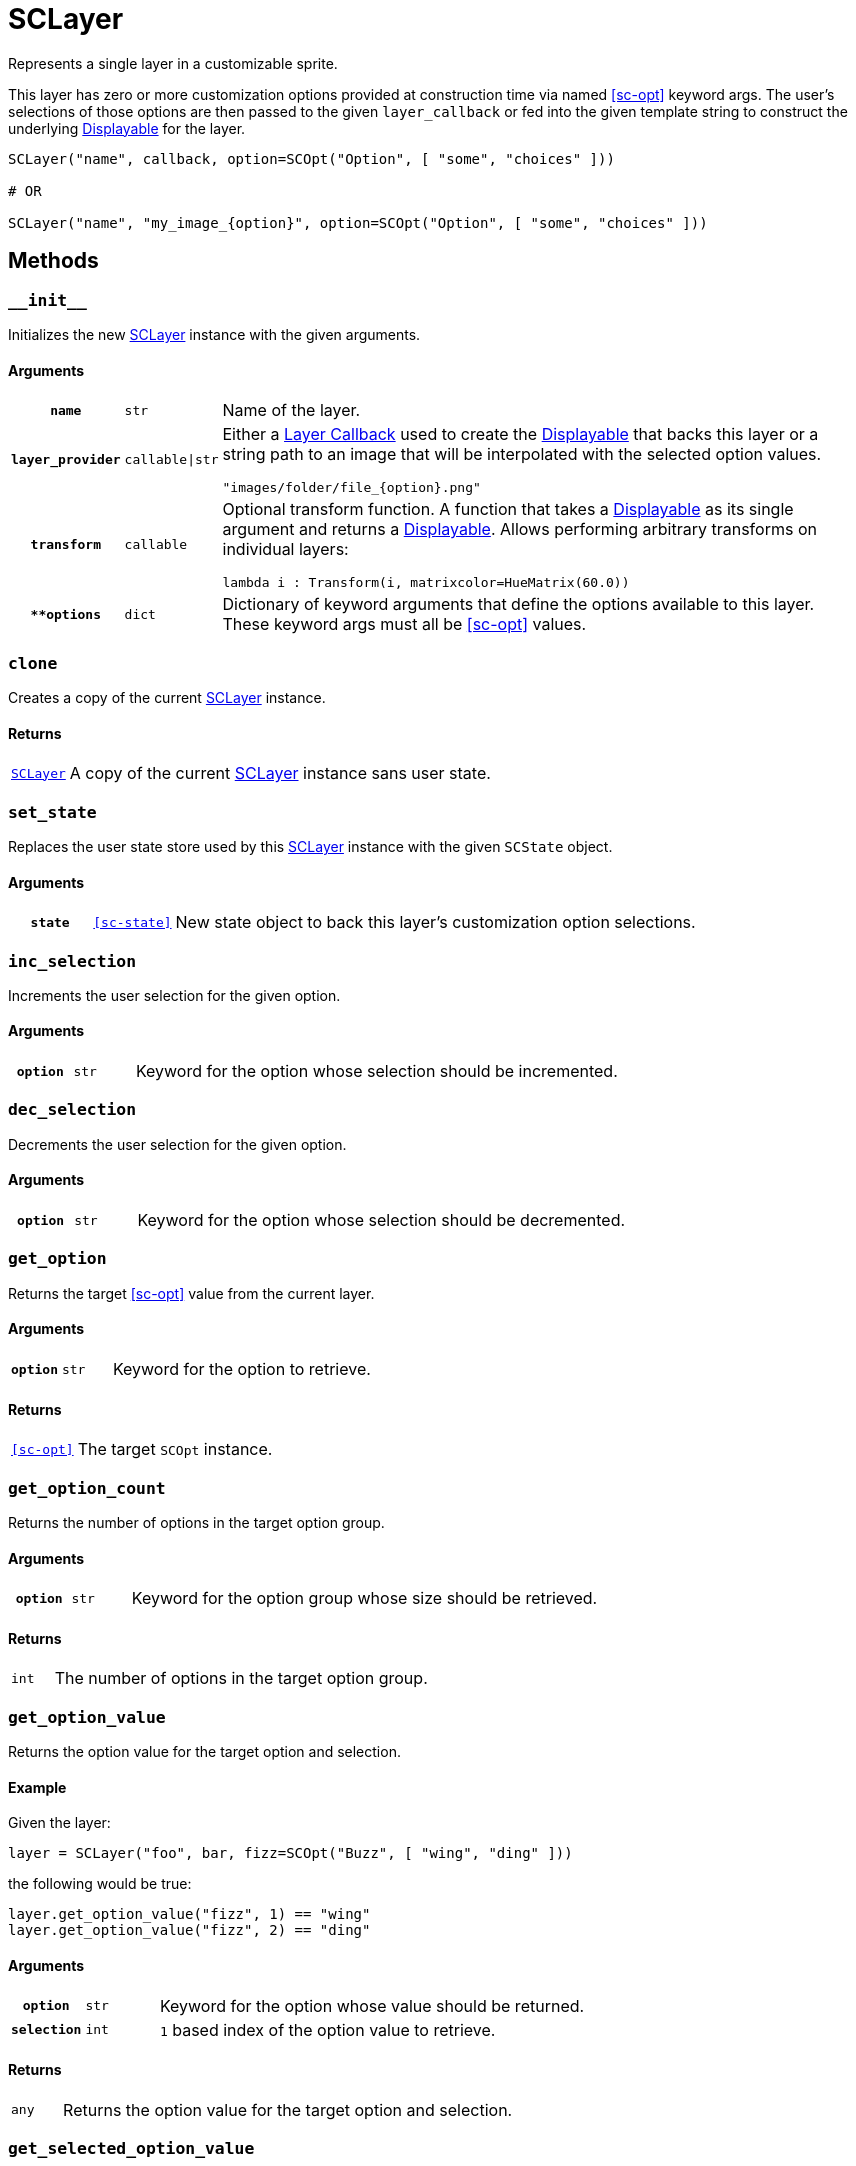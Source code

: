 [#sc-layer]
= SCLayer

Represents a single layer in a customizable sprite.

This layer has zero or more customization options provided at construction time
via named <<sc-opt>> keyword args.  The user's selections of those options are
then passed to the given `layer_callback` or fed into the given template string
to construct the underlying
link:https://www.renpy.org/doc/html/displayables.html[Displayable] for the
layer.

[source, python]
----
SCLayer("name", callback, option=SCOpt("Option", [ "some", "choices" ]))

# OR

SCLayer("name", "my_image_{option}", option=SCOpt("Option", [ "some", "choices" ]))
----

== Methods

=== `+__init__+`

Initializes the new <<sc-layer>> instance with the given arguments.

==== Arguments

[cols="1h,1m,8a"]
|===
| `name`
| str
| Name of the layer.

| `layer_provider`
| callable\|str
| Either a <<Layer Callbacks,Layer Callback>> used to create the
link:https://www.renpy.org/doc/html/displayables.html[Displayable] that backs
this layer or a string path to an image that will be interpolated with the
selected option values.

[source, python]
----
"images/folder/file_{option}.png"
----

| `transform`
| callable
| Optional transform function.  A function that takes a
link:https://www.renpy.org/doc/html/displayables.html[Displayable] as its
single argument and returns a
link:https://www.renpy.org/doc/html/displayables.html[Displayable].  Allows
performing arbitrary transforms on individual layers:

[source, python]
----
lambda i : Transform(i, matrixcolor=HueMatrix(60.0))
----

| `**options`
| dict
| Dictionary of keyword arguments that define the options available to this
layer.  These keyword args must all be <<sc-opt>> values.
|===

=== `clone`

Creates a copy of the current <<sc-layer>> instance.

==== Returns

[cols="1m,9"]
|===
| <<sc-layer>>
| A copy of the current <<sc-layer>> instance sans user state.
|===


=== `set_state`

Replaces the user state store used by this <<sc-layer>> instance with the given
`SCState` object.

==== Arguments

[cols="1h,1m,8"]
|===
| `state`
| <<sc-state>>
| New state object to back this layer's customization option selections.
|===

=== `inc_selection`

Increments the user selection for the given option.

==== Arguments

[cols="1h,1m,8"]
|===
| `option`
| str
| Keyword for the option whose selection should be incremented.
|===

=== `dec_selection`

Decrements the user selection for the given option.

==== Arguments

[cols="1h,1m,8"]
|===
| `option`
| str
| Keyword for the option whose selection should be decremented.
|===

=== `get_option`

Returns the target <<sc-opt>> value from the current layer.

==== Arguments

[cols="1h,1m,8"]
|===
| `option`
| str
| Keyword for the option to retrieve.
|===

==== Returns

[cols="1m,9"]
|===
| <<sc-opt>>
| The target `SCOpt` instance.
|===


=== `get_option_count`

Returns the number of options in the target option group.

==== Arguments

[cols="1h,1m,8"]
|===
| `option`
| str
| Keyword for the option group whose size should be retrieved.
|===

==== Returns

[cols="1m,9"]
|===
| int
| The number of options in the target option group.
|===


=== `get_option_value`

Returns the option value for the target option and selection.

==== Example

Given the layer:

[source, python]
----
layer = SCLayer("foo", bar, fizz=SCOpt("Buzz", [ "wing", "ding" ]))
----

the following would be true:

[source, python]
----
layer.get_option_value("fizz", 1) == "wing"
layer.get_option_value("fizz", 2) == "ding"
----

==== Arguments

[cols="1h,1m,8"]
|===
| `option`
| str
| Keyword for the option whose value should be returned.

| `selection`
| int
| `1` based index of the option value to retrieve.
|===

==== Returns

[cols="1m,9"]
|===
| any
| Returns the option value for the target option and selection.
|===


=== `get_selected_option_value`

Returns the currently selected option value for the target option.

[source, python]
----
my_layer = SCLayer("layer", callback, option=SCOpt("Option", [ "option 1", "option 2" ]))
my_layer.set_state(SCState())

my_layer.get_selected_option_value("option") == "option 1"

my_layer.inc_selection("option")

my_layer.get_selected_option_value("option") == "option 2"
----

==== Arguments

[cols="1h,1m,8"]
|===
| `option`
| str
| Keyword for the option whose user selected value should be returned.
|===

==== Returns

[cols="1m,9"]
|===
| any
| The currently selected option value for the target option.
|===

=== `get_option_display_name`

Returns the display name for the target option.

==== Arguments

[cols="1h,1m,8"]
|===
| `option`
| str
| Keyword for the option whose display name should be returned.
|===

==== Returns

[cols="1m,9"]
|===
| str
| The display name for the target option.
|===

=== `get_option_selection`

Returns the user selection index for the target option.

==== Arguments

[cols="1h,1m,8"]
|===
| `option`
| str
| Keyword for the option whose selection index should be returned.
|===

==== Returns

[cols="1m,9"]
|===
| int
| The user selection index for the target option.
|===

[#sc-lay-build-image]
=== `build_image`

Builds the
link:https://www.renpy.org/doc/html/displayables.html#DynamicDisplayable[DynamicDisplayable]
that represents this <<sc-layer>> instance.

==== Returns

[cols="1m,9"]
|===
| link:https://www.renpy.org/doc/html/displayables.html#DynamicDisplayable[DynamicDisplayable]
| The newly constructed DynamicDisplayable instance.
|===


=== `build_attribute`

Builds a link:https://www.renpy.org/doc/html/layeredimage.html[LayeredImage]
https://www.renpy.org/doc/html/layeredimage.html#attribute[Attribute] instance
to represent this <<sc-layer>> instance.

==== Returns

[cols="1m,9"]
|===
| https://www.renpy.org/doc/html/layeredimage.html#attribute[Attribute]
| The newly constructed Attribute instance.
|===


=== `randomize`

Randomizes the selections for all the options on this SCLayer instance.
